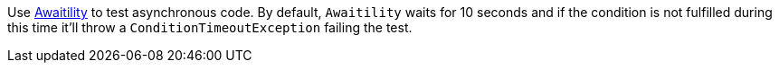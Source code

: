 Use https://github.com/awaitility/awaitility[Awaitility] to test asynchronous code. By default, `Awaitility` waits for 10 seconds and if the condition is not fulfilled during this time it'll throw a `ConditionTimeoutException` failing the test.